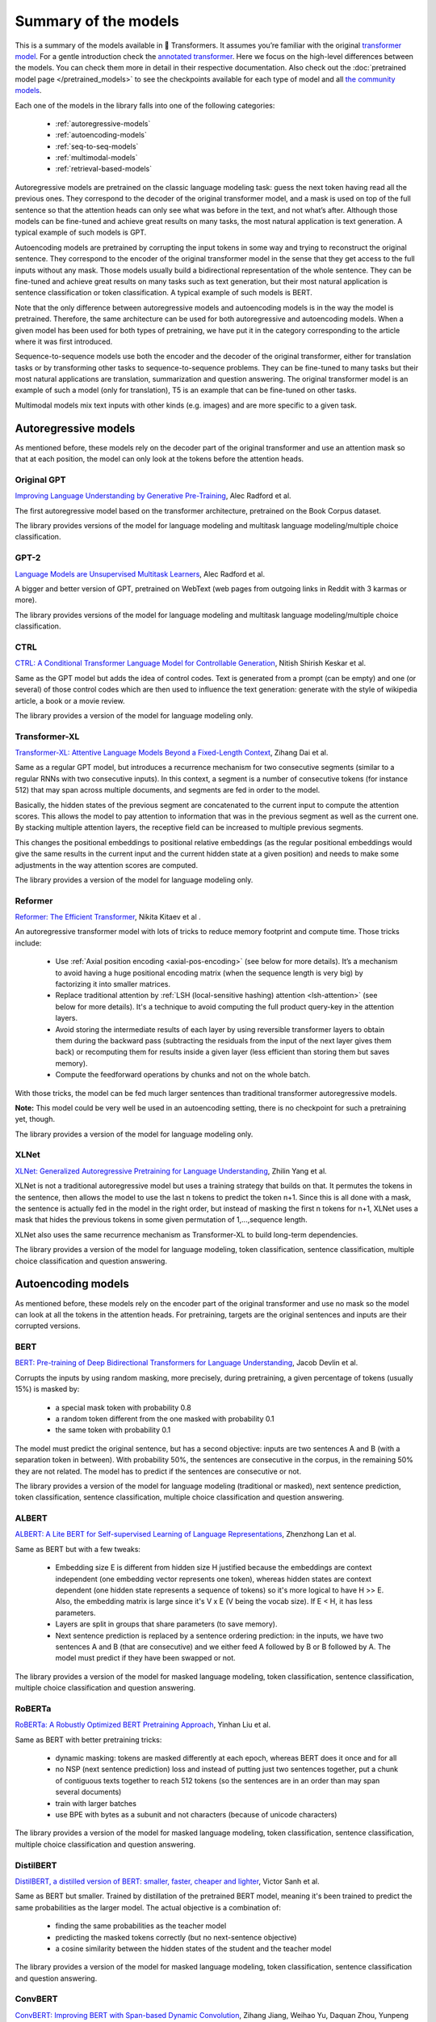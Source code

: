 .. 
    Copyright 2020 The HuggingFace Team. All rights reserved.

    Licensed under the Apache License, Version 2.0 (the "License"); you may not use this file except in compliance with
    the License. You may obtain a copy of the License at

        http://www.apache.org/licenses/LICENSE-2.0

    Unless required by applicable law or agreed to in writing, software distributed under the License is distributed on
    an "AS IS" BASIS, WITHOUT WARRANTIES OR CONDITIONS OF ANY KIND, either express or implied. See the License for the
    specific language governing permissions and limitations under the License.

Summary of the models
=======================================================================================================================

This is a summary of the models available in 🤗 Transformers. It assumes you’re familiar with the original `transformer
model <https://arxiv.org/abs/1706.03762>`_. For a gentle introduction check the `annotated transformer
<http://nlp.seas.harvard.edu/2018/04/03/attention.html>`_. Here we focus on the high-level differences between the
models. You can check them more in detail in their respective documentation. Also check out the :doc:`pretrained model
page </pretrained_models>` to see the checkpoints available for each type of model and all `the community models
<https://huggingface.co/models>`_.

Each one of the models in the library falls into one of the following categories:

  * :ref:`autoregressive-models`
  * :ref:`autoencoding-models`
  * :ref:`seq-to-seq-models`
  * :ref:`multimodal-models`
  * :ref:`retrieval-based-models`

Autoregressive models are pretrained on the classic language modeling task: guess the next token having read all the
previous ones. They correspond to the decoder of the original transformer model, and a mask is used on top of the full
sentence so that the attention heads can only see what was before in the text, and not what’s after. Although those
models can be fine-tuned and achieve great results on many tasks, the most natural application is text generation. A
typical example of such models is GPT.

Autoencoding models are pretrained by corrupting the input tokens in some way and trying to reconstruct the original
sentence. They correspond to the encoder of the original transformer model in the sense that they get access to the
full inputs without any mask. Those models usually build a bidirectional representation of the whole sentence. They can
be fine-tuned and achieve great results on many tasks such as text generation, but their most natural application is
sentence classification or token classification. A typical example of such models is BERT.

Note that the only difference between autoregressive models and autoencoding models is in the way the model is
pretrained. Therefore, the same architecture can be used for both autoregressive and autoencoding models. When a given
model has been used for both types of pretraining, we have put it in the category corresponding to the article where it
was first introduced.

Sequence-to-sequence models use both the encoder and the decoder of the original transformer, either for translation
tasks or by transforming other tasks to sequence-to-sequence problems. They can be fine-tuned to many tasks but their
most natural applications are translation, summarization and question answering. The original transformer model is an
example of such a model (only for translation), T5 is an example that can be fine-tuned on other tasks.

Multimodal models mix text inputs with other kinds (e.g. images) and are more specific to a given task.

.. _autoregressive-models:

Autoregressive models
^^^^^^^^^^^^^^^^^^^^^^^^^^^^^^^^^^^^^^^^^^^^^^^^^^^^^^^^^^^^^^^^^^^^^^^^^^^^^^^^^^^^^^^^^^^^^^^^^^^^^^^^^^^^^^^^^^^^^^^

As mentioned before, these models rely on the decoder part of the original transformer and use an attention mask so
that at each position, the model can only look at the tokens before the attention heads.

Original GPT
-----------------------------------------------------------------------------------------------------------------------

.. raw:: html

   <a href="https://huggingface.co/models?filter=openai-gpt">
       <img alt="Models" src="https://img.shields.io/badge/All_model_pages-openai--gpt-blueviolet">
   </a>
   <a href="model_doc/gpt.html">
       <img alt="Doc" src="https://img.shields.io/badge/Model_documentation-openai--gpt-blueviolet">
   </a>

`Improving Language Understanding by Generative Pre-Training
<https://cdn.openai.com/research-covers/language-unsupervised/language_understanding_paper.pdf>`_, Alec Radford et al.

The first autoregressive model based on the transformer architecture, pretrained on the Book Corpus dataset.

The library provides versions of the model for language modeling and multitask language modeling/multiple choice
classification.

GPT-2
-----------------------------------------------------------------------------------------------------------------------

.. raw:: html

   <a href="https://huggingface.co/models?filter=gpt2">
       <img alt="Models" src="https://img.shields.io/badge/All_model_pages-gpt2-blueviolet">
   </a>
   <a href="model_doc/gpt2.html">
       <img alt="Doc" src="https://img.shields.io/badge/Model_documentation-gpt2-blueviolet">
   </a>

`Language Models are Unsupervised Multitask Learners
<https://d4mucfpksywv.cloudfront.net/better-language-models/language_models_are_unsupervised_multitask_learners.pdf>`_,
Alec Radford et al.

A bigger and better version of GPT, pretrained on WebText (web pages from outgoing links in Reddit with 3 karmas or
more).

The library provides versions of the model for language modeling and multitask language modeling/multiple choice
classification.

CTRL
-----------------------------------------------------------------------------------------------------------------------

.. raw:: html

   <a href="https://huggingface.co/models?filter=ctrl">
       <img alt="Models" src="https://img.shields.io/badge/All_model_pages-ctrl-blueviolet">
   </a>
   <a href="model_doc/ctrl.html">
       <img alt="Doc" src="https://img.shields.io/badge/Model_documentation-ctrl-blueviolet">
   </a>

`CTRL: A Conditional Transformer Language Model for Controllable Generation <https://arxiv.org/abs/1909.05858>`_,
Nitish Shirish Keskar et al.

Same as the GPT model but adds the idea of control codes. Text is generated from a prompt (can be empty) and one (or
several) of those control codes which are then used to influence the text generation: generate with the style of
wikipedia article, a book or a movie review.

The library provides a version of the model for language modeling only.

Transformer-XL
-----------------------------------------------------------------------------------------------------------------------

.. raw:: html

   <a href="https://huggingface.co/models?filter=transfo-xl">
       <img alt="Models" src="https://img.shields.io/badge/All_model_pages-transfo--xl-blueviolet">
   </a>
   <a href="model_doc/transformerxl.html">
       <img alt="Doc" src="https://img.shields.io/badge/Model_documentation-transfo--xl-blueviolet">
   </a>

`Transformer-XL: Attentive Language Models Beyond a Fixed-Length Context <https://arxiv.org/abs/1901.02860>`_, Zihang
Dai et al.

Same as a regular GPT model, but introduces a recurrence mechanism for two consecutive segments (similar to a regular
RNNs with two consecutive inputs). In this context, a segment is a number of consecutive tokens (for instance 512) that
may span across multiple documents, and segments are fed in order to the model.

Basically, the hidden states of the previous segment are concatenated to the current input to compute the attention
scores. This allows the model to pay attention to information that was in the previous segment as well as the current
one. By stacking multiple attention layers, the receptive field can be increased to multiple previous segments.

This changes the positional embeddings to positional relative embeddings (as the regular positional embeddings would
give the same results in the current input and the current hidden state at a given position) and needs to make some
adjustments in the way attention scores are computed.

The library provides a version of the model for language modeling only.

.. _reformer:

Reformer
-----------------------------------------------------------------------------------------------------------------------

.. raw:: html

   <a href="https://huggingface.co/models?filter=reformer">
       <img alt="Models" src="https://img.shields.io/badge/All_model_pages-reformer-blueviolet">
   </a>
   <a href="model_doc/reformer.html">
       <img alt="Doc" src="https://img.shields.io/badge/Model_documentation-reformer-blueviolet">
   </a>

`Reformer: The Efficient Transformer <https://arxiv.org/abs/2001.04451>`_, Nikita Kitaev et al .

An autoregressive transformer model with lots of tricks to reduce memory footprint and compute time. Those tricks
include:

  * Use :ref:`Axial position encoding <axial-pos-encoding>` (see below for more details). It’s a mechanism to avoid
    having a huge positional encoding matrix (when the sequence length is very big) by factorizing it into smaller
    matrices.
  * Replace traditional attention by :ref:`LSH (local-sensitive hashing) attention <lsh-attention>` (see below for more
    details). It's a technique to avoid computing the full product query-key in the attention layers.
  * Avoid storing the intermediate results of each layer by using reversible transformer layers to obtain them during
    the backward pass (subtracting the residuals from the input of the next layer gives them back) or recomputing them
    for results inside a given layer (less efficient than storing them but saves memory).
  * Compute the feedforward operations by chunks and not on the whole batch.

With those tricks, the model can be fed much larger sentences than traditional transformer autoregressive models.

**Note:** This model could be very well be used in an autoencoding setting, there is no checkpoint for such a
pretraining yet, though.

The library provides a version of the model for language modeling only.

XLNet
-----------------------------------------------------------------------------------------------------------------------

.. raw:: html

   <a href="https://huggingface.co/models?filter=xlnet">
       <img alt="Models" src="https://img.shields.io/badge/All_model_pages-xlnet-blueviolet">
   </a>
   <a href="model_doc/xlnet.html">
       <img alt="Doc" src="https://img.shields.io/badge/Model_documentation-xlnet-blueviolet">
   </a>

`XLNet: Generalized Autoregressive Pretraining for Language Understanding <https://arxiv.org/abs/1906.08237>`_, Zhilin
Yang et al.

XLNet is not a traditional autoregressive model but uses a training strategy that builds on that. It permutes the
tokens in the sentence, then allows the model to use the last n tokens to predict the token n+1. Since this is all done
with a mask, the sentence is actually fed in the model in the right order, but instead of masking the first n tokens
for n+1, XLNet uses a mask that hides the previous tokens in some given permutation of 1,...,sequence length.

XLNet also uses the same recurrence mechanism as Transformer-XL to build long-term dependencies.

The library provides a version of the model for language modeling, token classification, sentence classification,
multiple choice classification and question answering.

.. _autoencoding-models:

Autoencoding models
^^^^^^^^^^^^^^^^^^^^^^^^^^^^^^^^^^^^^^^^^^^^^^^^^^^^^^^^^^^^^^^^^^^^^^^^^^^^^^^^^^^^^^^^^^^^^^^^^^^^^^^^^^^^^^^^^^^^^^^

As mentioned before, these models rely on the encoder part of the original transformer and use no mask so the model can
look at all the tokens in the attention heads. For pretraining, targets are the original sentences and inputs are their
corrupted versions.

BERT
-----------------------------------------------------------------------------------------------------------------------

.. raw:: html

   <a href="https://huggingface.co/models?filter=bert">
       <img alt="Models" src="https://img.shields.io/badge/All_model_pages-bert-blueviolet">
   </a>
   <a href="model_doc/bert.html">
       <img alt="Doc" src="https://img.shields.io/badge/Model_documentation-bert-blueviolet">
   </a>

`BERT: Pre-training of Deep Bidirectional Transformers for Language Understanding <https://arxiv.org/abs/1810.04805>`_,
Jacob Devlin et al.

Corrupts the inputs by using random masking, more precisely, during pretraining, a given percentage of tokens (usually
15%) is masked by:

  * a special mask token with probability 0.8
  * a random token different from the one masked with probability 0.1
  * the same token with probability 0.1

The model must predict the original sentence, but has a second objective: inputs are two sentences A and B (with a
separation token in between). With probability 50%, the sentences are consecutive in the corpus, in the remaining 50%
they are not related. The model has to predict if the sentences are consecutive or not.

The library provides a version of the model for language modeling (traditional or masked), next sentence prediction,
token classification, sentence classification, multiple choice classification and question answering.

ALBERT
-----------------------------------------------------------------------------------------------------------------------

.. raw:: html

   <a href="https://huggingface.co/models?filter=albert">
       <img alt="Models" src="https://img.shields.io/badge/All_model_pages-albert-blueviolet">
   </a>
   <a href="model_doc/albert.html">
       <img alt="Doc" src="https://img.shields.io/badge/Model_documentation-albert-blueviolet">
   </a>

`ALBERT: A Lite BERT for Self-supervised Learning of Language Representations <https://arxiv.org/abs/1909.11942>`_,
Zhenzhong Lan et al.

Same as BERT but with a few tweaks:

  * Embedding size E is different from hidden size H justified because the embeddings are context independent (one
    embedding vector represents one token), whereas hidden states are context dependent (one hidden state represents a
    sequence of tokens) so it's more logical to have H >> E. Also, the embedding matrix is large since it's V x E (V
    being the vocab size). If E < H, it has less parameters.
  * Layers are split in groups that share parameters (to save memory).
  * Next sentence prediction is replaced by a sentence ordering prediction: in the inputs, we have two sentences A and
    B (that are consecutive) and we either feed A followed by B or B followed by A. The model must predict if they have
    been swapped or not.

The library provides a version of the model for masked language modeling, token classification, sentence
classification, multiple choice classification and question answering.

RoBERTa
-----------------------------------------------------------------------------------------------------------------------

.. raw:: html

   <a href="https://huggingface.co/models?filter=roberta">
       <img alt="Models" src="https://img.shields.io/badge/All_model_pages-roberta-blueviolet">
   </a>
   <a href="model_doc/roberta.html">
       <img alt="Doc" src="https://img.shields.io/badge/Model_documentation-roberta-blueviolet">
   </a>

`RoBERTa: A Robustly Optimized BERT Pretraining Approach <https://arxiv.org/abs/1907.11692>`_, Yinhan Liu et al.

Same as BERT with better pretraining tricks:

  * dynamic masking: tokens are masked differently at each epoch, whereas BERT does it once and for all
  * no NSP (next sentence prediction) loss and instead of putting just two sentences together, put a chunk of
    contiguous texts together to reach 512 tokens (so the sentences are in an order than may span several documents)
  * train with larger batches
  * use BPE with bytes as a subunit and not characters (because of unicode characters)

The library provides a version of the model for masked language modeling, token classification, sentence
classification, multiple choice classification and question answering.

DistilBERT
-----------------------------------------------------------------------------------------------------------------------

.. raw:: html

   <a href="https://huggingface.co/models?filter=distilbert">
       <img alt="Models" src="https://img.shields.io/badge/All_model_pages-distilbert-blueviolet">
   </a>
   <a href="model_doc/distilbert.html">
       <img alt="Doc" src="https://img.shields.io/badge/Model_documentation-distilbert-blueviolet">
   </a>

`DistilBERT, a distilled version of BERT: smaller, faster, cheaper and lighter <https://arxiv.org/abs/1910.01108>`_,
Victor Sanh et al.

Same as BERT but smaller. Trained by distillation of the pretrained BERT model, meaning it's been trained to predict
the same probabilities as the larger model. The actual objective is a combination of:

  * finding the same probabilities as the teacher model
  * predicting the masked tokens correctly (but no next-sentence objective)
  * a cosine similarity between the hidden states of the student and the teacher model

The library provides a version of the model for masked language modeling, token classification, sentence classification
and question answering.

ConvBERT
-----------------------------------------------------------------------------------------------------------------------

.. raw:: html

   <a href="https://huggingface.co/models?filter=convbert">
       <img alt="Models" src="https://img.shields.io/badge/All_model_pages-convbert-blueviolet">
   </a>
   <a href="model_doc/convbert.html">
       <img alt="Doc" src="https://img.shields.io/badge/Model_documentation-convbert-blueviolet">
   </a>

`ConvBERT: Improving BERT with Span-based Dynamic Convolution <https://arxiv.org/abs/1910.01108>`_, Zihang Jiang,
Weihao Yu, Daquan Zhou, Yunpeng Chen, Jiashi Feng, Shuicheng Yan.

Pre-trained language models like BERT and its variants have recently achieved impressive performance in various natural
language understanding tasks. However, BERT heavily relies on the global self-attention block and thus suffers large
memory footprint and computation cost. Although all its attention heads query on the whole input sequence for
generating the attention map from a global perspective, we observe some heads only need to learn local dependencies,
which means the existence of computation redundancy. We therefore propose a novel span-based dynamic convolution to
replace these self-attention heads to directly model local dependencies. The novel convolution heads, together with the
rest self-attention heads, form a new mixed attention block that is more efficient at both global and local context
learning. We equip BERT with this mixed attention design and build a ConvBERT model. Experiments have shown that
ConvBERT significantly outperforms BERT and its variants in various downstream tasks, with lower training cost and
fewer model parameters. Remarkably, ConvBERTbase model achieves 86.4 GLUE score, 0.7 higher than ELECTRAbase, while
using less than 1/4 training cost.

The library provides a version of the model for masked language modeling, token classification, sentence classification
and question answering.

XLM
-----------------------------------------------------------------------------------------------------------------------

.. raw:: html

   <a href="https://huggingface.co/models?filter=xlm">
       <img alt="Models" src="https://img.shields.io/badge/All_model_pages-xlm-blueviolet">
   </a>
   <a href="model_doc/xlm.html">
       <img alt="Doc" src="https://img.shields.io/badge/Model_documentation-xlm-blueviolet">
   </a>

`Cross-lingual Language Model Pretraining <https://arxiv.org/abs/1901.07291>`_, Guillaume Lample and Alexis Conneau

A transformer model trained on several languages. There are three different type of training for this model and the
library provides checkpoints for all of them:

  * Causal language modeling (CLM) which is the traditional autoregressive training (so this model could be in the
    previous section as well). One of the languages is selected for each training sample, and the model input is a
    sentence of 256 tokens, that may span over several documents in one of those languages.
  * Masked language modeling (MLM) which is like RoBERTa. One of the languages is selected for each training sample,
    and the model input is a sentence of 256 tokens, that may span over several documents in one of those languages,
    with dynamic masking of the tokens.
  * A combination of MLM and translation language modeling (TLM). This consists of concatenating a sentence in two
    different languages, with random masking. To predict one of the masked tokens, the model can use both, the
    surrounding context in language 1 and the context given by language 2.

Checkpoints refer to which method was used for pretraining by having `clm`, `mlm` or `mlm-tlm` in their names. On top
of positional embeddings, the model has language embeddings. When training using MLM/CLM, this gives the model an
indication of the language used, and when training using MLM+TLM, an indication of the language used for each part.

The library provides a version of the model for language modeling, token classification, sentence classification and
question answering.

XLM-RoBERTa
-----------------------------------------------------------------------------------------------------------------------

.. raw:: html

   <a href="https://huggingface.co/models?filter=xlm-roberta">
       <img alt="Models" src="https://img.shields.io/badge/All_model_pages-xlm--roberta-blueviolet">
   </a>
   <a href="model_doc/xlmroberta.html">
       <img alt="Doc" src="https://img.shields.io/badge/Model_documentation-xlm--roberta-blueviolet">
   </a>

`Unsupervised Cross-lingual Representation Learning at Scale <https://arxiv.org/abs/1911.02116>`_, Alexis Conneau et
al.

Uses RoBERTa tricks on the XLM approach, but does not use the translation language modeling objective. It only uses
masked language modeling on sentences coming from one language. However, the model is trained on many more languages
(100) and doesn't use the language embeddings, so it's capable of detecting the input language by itself.

The library provides a version of the model for masked language modeling, token classification, sentence
classification, multiple choice classification and question answering.

FlauBERT
-----------------------------------------------------------------------------------------------------------------------

.. raw:: html

   <a href="https://huggingface.co/models?filter=flaubert">
       <img alt="Models" src="https://img.shields.io/badge/All_model_pages-flaubert-blueviolet">
   </a>
   <a href="model_doc/flaubert.html">
       <img alt="Doc" src="https://img.shields.io/badge/Model_documentation-flaubert-blueviolet">
   </a>

`FlauBERT: Unsupervised Language Model Pre-training for French <https://arxiv.org/abs/1912.05372>`_, Hang Le et al.

Like RoBERTa, without the sentence ordering prediction (so just trained on the MLM objective).

The library provides a version of the model for language modeling and sentence classification.

ELECTRA
-----------------------------------------------------------------------------------------------------------------------

.. raw:: html

   <a href="https://huggingface.co/models?filter=electra">
       <img alt="Models" src="https://img.shields.io/badge/All_model_pages-electra-blueviolet">
   </a>
   <a href="model_doc/electra.html">
       <img alt="Doc" src="https://img.shields.io/badge/Model_documentation-electra-blueviolet">
   </a>

`ELECTRA: Pre-training Text Encoders as Discriminators Rather Than Generators <https://arxiv.org/abs/2003.10555>`_,
Kevin Clark et al.

ELECTRA is a transformer model pretrained with the use of another (small) masked language model. The inputs are
corrupted by that language model, which takes an input text that is randomly masked and outputs a text in which ELECTRA
has to predict which token is an original and which one has been replaced. Like for GAN training, the small language
model is trained for a few steps (but with the original texts as objective, not to fool the ELECTRA model like in a
traditional GAN setting) then the ELECTRA model is trained for a few steps.

The library provides a version of the model for masked language modeling, token classification and sentence
classification.

Funnel Transformer
-----------------------------------------------------------------------------------------------------------------------

.. raw:: html

   <a href="https://huggingface.co/models?filter=funnel">
       <img alt="Models" src="https://img.shields.io/badge/All_model_pages-funnel-blueviolet">
   </a>
   <a href="model_doc/funnel.html">
       <img alt="Doc" src="https://img.shields.io/badge/Model_documentation-funnel-blueviolet">
   </a>

`Funnel-Transformer: Filtering out Sequential Redundancy for Efficient Language Processing
<https://arxiv.org/abs/2006.03236>`_, Zihang Dai et al.

Funnel Transformer is a transformer model using pooling, a bit like a ResNet model: layers are grouped in blocks, and
at the beginning of each block (except the first one), the hidden states are pooled among the sequence dimension. This
way, their length is divided by 2, which speeds up the computation of the next hidden states. All pretrained models
have three blocks, which means the final hidden state has a sequence length that is one fourth of the original sequence
length.

For tasks such as classification, this is not a problem, but for tasks like masked language modeling or token
classification, we need a hidden state with the same sequence length as the original input. In those cases, the final
hidden states are upsampled to the input sequence length and go through two additional layers. That's why there are two
versions of each checkpoint. The version suffixed with "-base" contains only the three blocks, while the version
without that suffix contains the three blocks and the upsampling head with its additional layers.

The pretrained models available use the same pretraining objective as ELECTRA.

The library provides a version of the model for masked language modeling, token classification, sentence
classification, multiple choice classification and question answering.

.. _longformer:

Longformer
-----------------------------------------------------------------------------------------------------------------------

.. raw:: html

   <a href="https://huggingface.co/models?filter=longformer">
       <img alt="Models" src="https://img.shields.io/badge/All_model_pages-longformer-blueviolet">
   </a>
   <a href="model_doc/longformer.html">
       <img alt="Doc" src="https://img.shields.io/badge/Model_documentation-longformer-blueviolet">
   </a>

`Longformer: The Long-Document Transformer <https://arxiv.org/abs/2004.05150>`_, Iz Beltagy et al.

A transformer model replacing the attention matrices by sparse matrices to go faster. Often, the local context (e.g.,
what are the two tokens left and right?) is enough to take action for a given token. Some preselected input tokens are
still given global attention, but the attention matrix has way less parameters, resulting in a speed-up. See the
:ref:`local attention section <local-attention>` for more information.

It is pretrained the same way a RoBERTa otherwise.

**Note:** This model could be very well be used in an autoregressive setting, there is no checkpoint for such a
pretraining yet, though.

The library provides a version of the model for masked language modeling, token classification, sentence
classification, multiple choice classification and question answering.

.. _seq-to-seq-models:

Sequence-to-sequence models
^^^^^^^^^^^^^^^^^^^^^^^^^^^^^^^^^^^^^^^^^^^^^^^^^^^^^^^^^^^^^^^^^^^^^^^^^^^^^^^^^^^^^^^^^^^^^^^^^^^^^^^^^^^^^^^^^^^^^^^

As mentioned before, these models keep both the encoder and the decoder of the original transformer.

BART
-----------------------------------------------------------------------------------------------------------------------

.. raw:: html

   <a href="https://huggingface.co/models?filter=bart">
       <img alt="Models" src="https://img.shields.io/badge/All_model_pages-bart-blueviolet">
   </a>
   <a href="model_doc/bart.html">
       <img alt="Doc" src="https://img.shields.io/badge/Model_documentation-bart-blueviolet">
   </a>

`BART: Denoising Sequence-to-Sequence Pre-training for Natural Language Generation, Translation, and Comprehension
<https://arxiv.org/abs/1910.13461>`_, Mike Lewis et al.

Sequence-to-sequence model with an encoder and a decoder. Encoder is fed a corrupted version of the tokens, decoder is
fed the original tokens (but has a mask to hide the future words like a regular transformers decoder). A composition of
the following transformations are applied on the pretraining tasks for the encoder:

  * mask random tokens (like in BERT)
  * delete random tokens
  * mask a span of k tokens with a single mask token (a span of 0 tokens is an insertion of a mask token)
  * permute sentences
  * rotate the document to make it start at a specific token

The library provides a version of this model for conditional generation and sequence classification.

Pegasus
-----------------------------------------------------------------------------------------------------------------------

.. raw:: html

   <a href="https://huggingface.co/models?filter=pegasus">
       <img alt="Models" src="https://img.shields.io/badge/All_model_pages-pegasus-blueviolet">
   </a>
   <a href="model_doc/pegasus.html">
       <img alt="Doc" src="https://img.shields.io/badge/Model_documentation-pegasus-blueviolet">
   </a>

`PEGASUS: Pre-training with Extracted Gap-sentences forAbstractive Summarization
<https://arxiv.org/pdf/1912.08777.pdf>`_, Jingqing Zhang, Yao Zhao, Mohammad Saleh and Peter J. Liu on Dec 18, 2019.

Sequence-to-sequence model with the same encoder-decoder model architecture as BART. Pegasus is pre-trained jointly on
two self-supervised objective functions: Masked Language Modeling (MLM) and a novel summarization specific pretraining
objective, called Gap Sentence Generation (GSG).

  * MLM: encoder input tokens are randomly replaced by a mask tokens and have to be predicted by the encoder (like in
    BERT)
  * GSG: whole encoder input sentences are replaced by a second mask token and fed to the decoder, but which has a
    causal mask to hide the future words like a regular auto-regressive transformer decoder.

In contrast to BART, Pegasus' pretraining task is intentionally similar to summarization: important sentences are
masked and are generated together as one output sequence from the remaining sentences, similar to an extractive
summary.

The library provides a version of this model for conditional generation, which should be used for summarization.


MarianMT
-----------------------------------------------------------------------------------------------------------------------

.. raw:: html

   <a href="https://huggingface.co/models?filter=marian">
       <img alt="Models" src="https://img.shields.io/badge/All_model_pages-marian-blueviolet">
   </a>
   <a href="model_doc/marian.html">
       <img alt="Doc" src="https://img.shields.io/badge/Model_documentation-marian-blueviolet">
   </a>

`Marian: Fast Neural Machine Translation in C++ <https://arxiv.org/abs/1804.00344>`_, Marcin Junczys-Dowmunt et al.

A framework for translation models, using the same models as BART

The library provides a version of this model for conditional generation.


T5
-----------------------------------------------------------------------------------------------------------------------

.. raw:: html

   <a href="https://huggingface.co/models?filter=t5">
       <img alt="Models" src="https://img.shields.io/badge/All_model_pages-t5-blueviolet">
   </a>
   <a href="model_doc/t5.html">
       <img alt="Doc" src="https://img.shields.io/badge/Model_documentation-t5-blueviolet">
   </a>

`Exploring the Limits of Transfer Learning with a Unified Text-to-Text Transformer
<https://arxiv.org/abs/1910.10683>`_, Colin Raffel et al.

Uses the traditional transformer model (with a slight change in the positional embeddings, which are learned at each
layer). To be able to operate on all NLP tasks, it transforms them into text-to-text problems by using specific
prefixes: “summarize: ”, “question: ”, “translate English to German: ” and so forth.

The pretraining includes both supervised and self-supervised training. Supervised training is conducted on downstream
tasks provided by the GLUE and SuperGLUE benchmarks (converting them into text-to-text tasks as explained above).

Self-supervised training uses corrupted tokens, by randomly removing 15% of the tokens and replacing them with
individual sentinel tokens (if several consecutive tokens are marked for removal, the whole group is replaced with a
single sentinel token). The input of the encoder is the corrupted sentence, the input of the decoder is the original
sentence and the target is then the dropped out tokens delimited by their sentinel tokens.

For instance, if we have the sentence “My dog is very cute .”, and we decide to remove the tokens: "dog", "is" and
"cute", the encoder input becomes “My <x> very <y> .” and the target input becomes “<x> dog is <y> cute .<z>”

The library provides a version of this model for conditional generation.


MT5
-----------------------------------------------------------------------------------------------------------------------

.. raw:: html

   <a href="https://huggingface.co/models?filter=mt5">
       <img alt="Models" src="https://img.shields.io/badge/All_model_pages-mt5-blueviolet">
   </a>
   <a href="model_doc/mt5.html">
       <img alt="Doc" src="https://img.shields.io/badge/Model_documentation-mt5-blueviolet">
   </a>

`mT5: A massively multilingual pre-trained text-to-text transformer <https://arxiv.org/abs/2010.11934>`_, Linting Xue
et al.

The model architecture is same as T5. mT5's pretraining objective includes T5's self-supervised training, but not T5's
supervised training. mT5 is trained on 101 languages.

The library provides a version of this model for conditional generation.


MBart
-----------------------------------------------------------------------------------------------------------------------

.. raw:: html

   <a href="https://huggingface.co/models?filter=mbart">
       <img alt="Models" src="https://img.shields.io/badge/All_model_pages-mbart-blueviolet">
   </a>
   <a href="model_doc/mbart.html">
       <img alt="Doc" src="https://img.shields.io/badge/Model_documentation-mbart-blueviolet">
   </a>

`Multilingual Denoising Pre-training for Neural Machine Translation <https://arxiv.org/abs/2001.08210>`_ by Yinhan Liu,
Jiatao Gu, Naman Goyal, Xian Li, Sergey Edunov Marjan Ghazvininejad, Mike Lewis, Luke Zettlemoyer.

The model architecture and pretraining objective is same as BART, but MBart is trained on 25 languages and is intended
for supervised and unsupervised machine translation. MBart is one of the first methods for pretraining a complete
sequence-to-sequence model by denoising full texts in multiple languages,

The library provides a version of this model for conditional generation.

The `mbart-large-en-ro checkpoint <https://huggingface.co/facebook/mbart-large-en-ro>`_ can be used for english ->
romanian translation.

The `mbart-large-cc25 <https://huggingface.co/facebook/mbart-large-cc25>`_ checkpoint can be finetuned for other
translation and summarization tasks, using code in ```examples/seq2seq/``` , but is not very useful without finetuning.


ProphetNet
-----------------------------------------------------------------------------------------------------------------------

.. raw:: html

   <a href="https://huggingface.co/models?filter=prophetnet">
       <img alt="Models" src="https://img.shields.io/badge/All_model_pages-prophetnet-blueviolet">
   </a>
   <a href="model_doc/prophetnet.html">
       <img alt="Doc" src="https://img.shields.io/badge/Model_documentation-prophetnet-blueviolet">
   </a>

`ProphetNet: Predicting Future N-gram for Sequence-to-Sequence Pre-training, <https://arxiv.org/abs/2001.04063>`__ by
Yu Yan, Weizhen Qi, Yeyun Gong, Dayiheng Liu, Nan Duan, Jiusheng Chen, Ruofei Zhang, Ming Zhou.

ProphetNet introduces a novel *sequence-to-sequence* pretraining objective, called *future n-gram prediction*. In
future n-gram prediction, the model predicts the next n tokens simultaneously based on previous context tokens at each
time step instead instead of just the single next token. The future n-gram prediction explicitly encourages the model
to plan for the future tokens and prevent overfitting on strong local correlations. The model architecture is based on
the original Transformer, but replaces the "standard" self-attention mechanism in the decoder by a a main
self-attention mechanism and a self and n-stream (predict) self-attention mechanism.

The library provides a pre-trained version of this model for conditional generation and a fine-tuned version for
summarization.

XLM-ProphetNet
-----------------------------------------------------------------------------------------------------------------------

.. raw:: html

   <a href="https://huggingface.co/models?filter=xprophetnet">
       <img alt="Models" src="https://img.shields.io/badge/All_model_pages-xprophetnet-blueviolet">
   </a>
   <a href="model_doc/xlmprophetnet.html">
       <img alt="Doc" src="https://img.shields.io/badge/Model_documentation-xprophetnet-blueviolet">
   </a>

`ProphetNet: Predicting Future N-gram for Sequence-to-Sequence Pre-training, <https://arxiv.org/abs/2001.04063>`__ by
Yu Yan, Weizhen Qi, Yeyun Gong, Dayiheng Liu, Nan Duan, Jiusheng Chen, Ruofei Zhang, Ming Zhou.

XLM-ProphetNet's model architecture and pretraining objective is same as ProphetNet, but XLM-ProphetNet was pre-trained
on the cross-lingual dataset `XGLUE <https://arxiv.org/abs/2004.01401>`__.

The library provides a pre-trained version of this model for multi-lingual conditional generation and fine-tuned
versions for headline generation and question generation, respectively.

.. _multimodal-models:

Multimodal models
^^^^^^^^^^^^^^^^^^^^^^^^^^^^^^^^^^^^^^^^^^^^^^^^^^^^^^^^^^^^^^^^^^^^^^^^^^^^^^^^^^^^^^^^^^^^^^^^^^^^^^^^^^^^^^^^^^^^^^^

There is one multimodal model in the library which has not been pretrained in the self-supervised fashion like the
others.

MMBT
-----------------------------------------------------------------------------------------------------------------------

`Supervised Multimodal Bitransformers for Classifying Images and Text <https://arxiv.org/abs/1909.02950>`_, Douwe Kiela
et al.

A transformers model used in multimodal settings, combining a text and an image to make predictions. The transformer
model takes as inputs the embeddings of the tokenized text and the final activations of a pretrained on images resnet
(after the pooling layer) that goes through a linear layer (to go from number of features at the end of the resnet to
the hidden state dimension of the transformer).

The different inputs are concatenated, and on top of the positional embeddings, a segment embedding is added to let the
model know which part of the input vector corresponds to the text and which to the image.

The pretrained model only works for classification.

..
    More information in this :doc:`model documentation </model_doc/mmbt.html>`. TODO: write this page

.. _retrieval-based-models:

Retrieval-based models
^^^^^^^^^^^^^^^^^^^^^^^^^^^^^^^^^^^^^^^^^^^^^^^^^^^^^^^^^^^^^^^^^^^^^^^^^^^^^^^^^^^^^^^^^^^^^^^^^^^^^^^^^^^^^^^^^^^^^^^

Some models use documents retrieval during (pre)training and inference for open-domain question answering, for example.


DPR
-----------------------------------------------------------------------------------------------------------------------

.. raw:: html

   <a href="https://huggingface.co/models?filter=dpr">
       <img alt="Models" src="https://img.shields.io/badge/All_model_pages-dpr-blueviolet">
   </a>
   <a href="model_doc/dpr.html">
       <img alt="Doc" src="https://img.shields.io/badge/Model_documentation-dpr-blueviolet">
   </a>

`Dense Passage Retrieval for Open-Domain Question Answering <https://arxiv.org/abs/2004.04906>`_, Vladimir Karpukhin et
al.

Dense Passage Retrieval (DPR) - is a set of tools and models for state-of-the-art open-domain question-answering
research.


DPR consists in three models:

  * Question encoder: encode questions as vectors
  * Context encoder: encode contexts as vectors
  * Reader: extract the answer of the questions inside retrieved contexts, along with a relevance score (high if the
    inferred span actually answers the question).

DPR's pipeline (not implemented yet) uses a retrieval step to find the top k contexts given a certain question, and
then it calls the reader with the question and the retrieved documents to get the answer.

RAG
-----------------------------------------------------------------------------------------------------------------------

.. raw:: html

   <a href="https://huggingface.co/models?filter=rag">
       <img alt="Models" src="https://img.shields.io/badge/All_model_pages-rag-blueviolet">
   </a>
   <a href="model_doc/rag.html">
       <img alt="Doc" src="https://img.shields.io/badge/Model_documentation-rag-blueviolet">
   </a>

`Retrieval-Augmented Generation for Knowledge-Intensive NLP Tasks <https://arxiv.org/abs/2005.11401>`_, Patrick Lewis,
Ethan Perez, Aleksandara Piktus, Fabio Petroni, Vladimir Karpukhin, Naman Goyal, Heinrich Küttler, Mike Lewis, Wen-tau
Yih, Tim Rocktäschel, Sebastian Riedel, Douwe Kiela

Retrieval-augmented generation ("RAG") models combine the powers of pretrained dense retrieval (DPR) and Seq2Seq
models. RAG models retrieve docs, pass them to a seq2seq model, then marginalize to generate outputs. The retriever and
seq2seq modules are initialized from pretrained models, and fine-tuned jointly, allowing both retrieval and generation
to adapt to downstream tasks.

The two models RAG-Token and RAG-Sequence are available for generation.

More technical aspects
^^^^^^^^^^^^^^^^^^^^^^^^^^^^^^^^^^^^^^^^^^^^^^^^^^^^^^^^^^^^^^^^^^^^^^^^^^^^^^^^^^^^^^^^^^^^^^^^^^^^^^^^^^^^^^^^^^^^^^^

Full vs sparse attention
-----------------------------------------------------------------------------------------------------------------------

Most transformer models use full attention in the sense that the attention matrix is square. It can be a big
computational bottleneck when you have long texts. Longformer and reformer are models that try to be more efficient and
use a sparse version of the attention matrix to speed up training.

.. _lsh-attention:

**LSH attention**

:ref:`Reformer <reformer>` uses LSH attention. In the softmax(QK^t), only the biggest elements (in the softmax
dimension) of the matrix QK^t are going to give useful contributions. So for each query q in Q, we can consider only
the keys k in K that are close to q. A hash function is used to determine if q and k are close. The attention mask is
modified to mask the current token (except at the first position), because it will give a query and a key equal (so
very similar to each other). Since the hash can be a bit random, several hash functions are used in practice
(determined by a n_rounds parameter) and then are averaged together.

.. _local-attention:

**Local attention**

:ref:`Longformer <longformer>` uses local attention: often, the local context (e.g., what are the two tokens to the
left and right?) is enough to take action for a given token. Also, by stacking attention layers that have a small
window, the last layer will have a receptive field of more than just the tokens in the window, allowing them to build a
representation of the whole sentence.

Some preselected input tokens are also given global attention: for those few tokens, the attention matrix can access
all tokens and this process is symmetric: all other tokens have access to those specific tokens (on top of the ones in
their local window). This is shown in Figure 2d of the paper, see below for a sample attention mask:

.. image:: imgs/local_attention_mask.png
   :scale: 50 %
   :align: center

Using those attention matrices with less parameters then allows the model to have inputs having a bigger sequence
length.

Other tricks
-----------------------------------------------------------------------------------------------------------------------

.. _axial-pos-encoding:

**Axial positional encodings**

:ref:`Reformer <reformer>` uses axial positional encodings: in traditional transformer models, the positional encoding
E is a matrix of size :math:`l` by :math:`d`, :math:`l` being the sequence length and :math:`d` the dimension of the
hidden state. If you have very long texts, this matrix can be huge and take way too much space on the GPU. To alleviate
that, axial positional encodings consist of factorizing that big matrix E in two smaller matrices E1 and E2, with
dimensions :math:`l_{1} \times d_{1}` and :math:`l_{2} \times d_{2}`, such that :math:`l_{1} \times l_{2} = l` and
:math:`d_{1} + d_{2} = d` (with the product for the lengths, this ends up being way smaller). The embedding for time
step :math:`j` in E is obtained by concatenating the embeddings for timestep :math:`j \% l1` in E1 and :math:`j // l1`
in E2.
